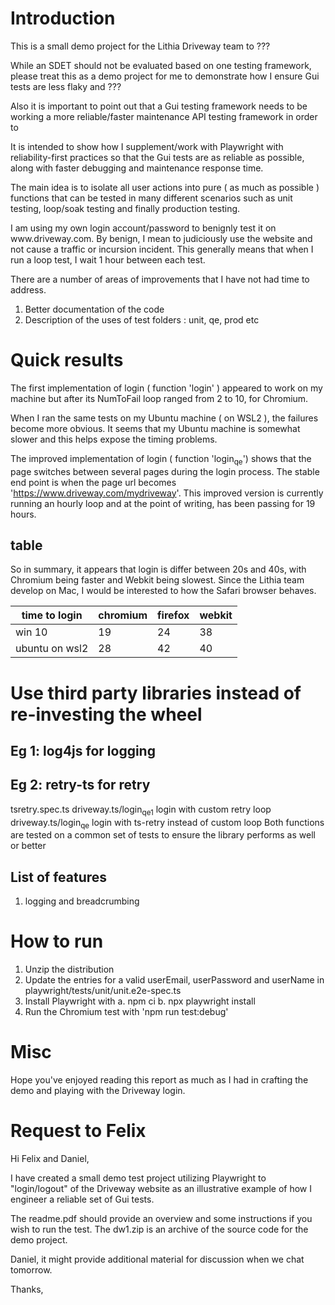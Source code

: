 * Introduction
This is a small demo project for the Lithia Driveway team to ???

While an SDET should not be evaluated based on one testing framework, please treat this as a demo
project for me to demonstrate how I ensure Gui tests are less flaky and ???

Also it is important to point out that a Gui testing framework needs to be working a more reliable/faster
maintenance API testing framework in order to 

It is intended to show how I supplement/work with Playwright with reliability-first practices so
that the Gui tests are as reliable as possible, along with faster debugging and maintenance response
time. 

The main idea is to isolate all user actions into pure ( as much as possible ) functions that
can be tested in many different scenarios such as unit testing, loop/soak testing and finally
production testing.

I am using my own login account/password to benignly test it on www.driveway.com.
By benign, I mean to judiciously use the website and not cause a traffic or incursion incident.
This generally means that when I run a loop test, I wait 1 hour between each test. 

There are a number of areas of improvements that I have not had time to address.
1. Better documentation of the code
2. Description of the uses of test folders : unit, qe, prod etc 

* Quick results
The first implementation of login ( function 'login' ) appeared to work on my machine but after 
its NumToFail loop ranged from 2 to 10, for Chromium. 

When I ran the same tests on my Ubuntu machine ( on WSL2 ), the failures become more obvious. It
seems that my Ubuntu machine is somewhat slower and this helps expose the timing problems.

The improved implementation of login ( function 'login_qe') shows that the page switches between several
pages during the login process. The stable end point is when the page url becomes 'https://www.driveway.com/mydriveway'.
This improved version is currently running an hourly loop and at the point of writing, has been passing for 
19 hours.

** table
So in summary, it appears that login is differ between 20s and 40s, with Chromium being faster and Webkit
being slowest. Since the Lithia team develop on Mac, I would be interested to how the Safari browser behaves.

| time to login      | chromium | firefox | webkit |
|--------------------+----------+---------+--------|
| win 10             |       19 |      24 |     38 |
| ubuntu on wsl2     |       28 |      42 |     40 |

* Use third party libraries instead of re-investing the wheel
** Eg 1: log4js for logging 
** Eg 2: retry-ts for retry

tsretry.spec.ts
driveway.ts/login_qe1 login with custom retry loop 
driveway.ts/login_qe  login with ts-retry instead of custom loop
Both functions are tested on a common set of tests to ensure the library performs as well or better
** List of features
1. logging and breadcrumbing

* How to run
1. Unzip the distribution
2. Update the entries for a valid userEmail, userPassword and userName in playwright/tests/unit/unit.e2e-spec.ts
3. Install Playwright with
   a. npm ci
   b. npx playwright install
4. Run the Chromium test with 'npm run test:debug'

    
* Misc
Hope you've enjoyed reading this report as much as I had in crafting the demo and playing
with the Driveway login.

* Request to Felix
Hi Felix and Daniel,

I have created a small demo test project utilizing Playwright to "login/logout" of the Driveway
website as an illustrative example of how I engineer a reliable set of Gui tests.

The readme.pdf should provide an overview and some instructions if you wish to run the test.
The dw1.zip is an archive of the source code for the demo project.

Daniel, it might provide additional material for discussion when we chat tomorrow.

Thanks,

